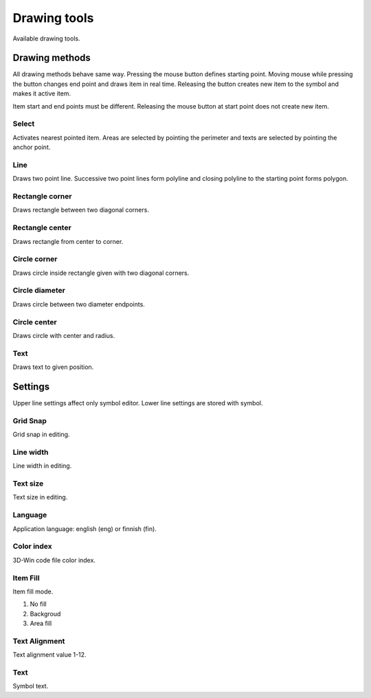 Drawing tools
=============

Available drawing tools.

Drawing methods
---------------

All drawing methods behave same way. Pressing the mouse button defines starting point. Moving mouse while pressing the button changes end point and draws item in real time. Releasing the button creates new item to the symbol and makes it active item.

Item start and end points must be different. Releasing the mouse button at start point does not create new item.

.. |select image| image:: ../../image/cursor_icon48.png
	:scale: 50 %

|select image| Select
^^^^^^^^^^^^^^^^^^^^^

Activates nearest pointed item. Areas are selected by pointing the perimeter and texts are selected by pointing the anchor point.

.. |line image| image:: ../../image/polyline.png
	:scale: 50 %

|line image| Line
^^^^^^^^^^^^^^^^^

Draws two point line. Successive two point lines form polyline and closing polyline to the starting point forms polygon.

.. |rect corner image| image:: ../../image/rectangle_corner.png
	:scale: 50 %
.. |rect center image| image:: ../../image/rectangle_center.png
	:scale: 50 %

|rect corner image| Rectangle corner
^^^^^^^^^^^^^^^^^^^^^^^^^^^^^^^^^^^^^^^^

Draws rectangle between two diagonal corners.

|rect center image| Rectangle center
^^^^^^^^^^^^^^^^^^^^^^^^^^^^^^^^^^^^^^^^

Draws rectangle from center to corner.

.. |circle corner image| image:: ../../image/circle_corner.png
	:scale: 50 %
.. |circle diameter image| image:: ../../image/circle_diameter.png
	:scale: 50 %
.. |circle center image| image:: ../../image/circle_center.png
	:scale: 50 %

|circle corner image| Circle corner
^^^^^^^^^^^^^^^^^^^^^^^^^^^^^^^^^^^^^

Draws circle inside rectangle given with two diagonal corners.

|circle diameter image| Circle diameter
^^^^^^^^^^^^^^^^^^^^^^^^^^^^^^^^^^^^^^^^^

Draws circle between two diameter endpoints.

|circle center image| Circle center
^^^^^^^^^^^^^^^^^^^^^^^^^^^^^^^^^^^^^

Draws circle with center and radius.

.. |arc semi image| image:: ../../image/semi_diameter.png
	:scale: 50 %
.. |arc quarter image| image:: ../../image/quarter_radius.png
	:scale: 50 %

.. xxx |arc semi image| Semicircle
.. xxx ^^^^^^^^^^^^^^^^^^^^^^^^^^^

.. xxx Draws semicircle between two diameter endpoints.

.. xxx |arc quarter image| Quarter circle
.. xxx ^^^^^^^^^^^^^^^^^^^^^^^^^^^^^^^^^^

.. xxx Draws quarter circle with center and radius.

.. |text image| image:: ../../image/text.png
	:scale: 50 %

|text image| Text
^^^^^^^^^^^^^^^^^

Draws text to given position.

Settings
--------

Upper line settings affect only symbol editor. Lower line settings are stored with symbol.

Grid Snap
^^^^^^^^^

Grid snap in editing.

Line width
^^^^^^^^^^

Line width in editing.

Text size
^^^^^^^^^

Text size in editing.

Language
^^^^^^^^

Application language: english (eng) or finnish (fin).

Color index
^^^^^^^^^^^

3D-Win code file color index.

Item Fill
^^^^^^^^^

Item fill mode.

1. No fill
2. Backgroud
3. Area fill

Text Alignment
^^^^^^^^^^^^^^

Text alignment value 1-12.

Text
^^^^

Symbol text.

